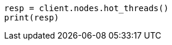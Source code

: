 // This file is autogenerated, DO NOT EDIT
// troubleshooting/common-issues/high-cpu-usage.asciidoc:43

[source, python]
----
resp = client.nodes.hot_threads()
print(resp)
----
